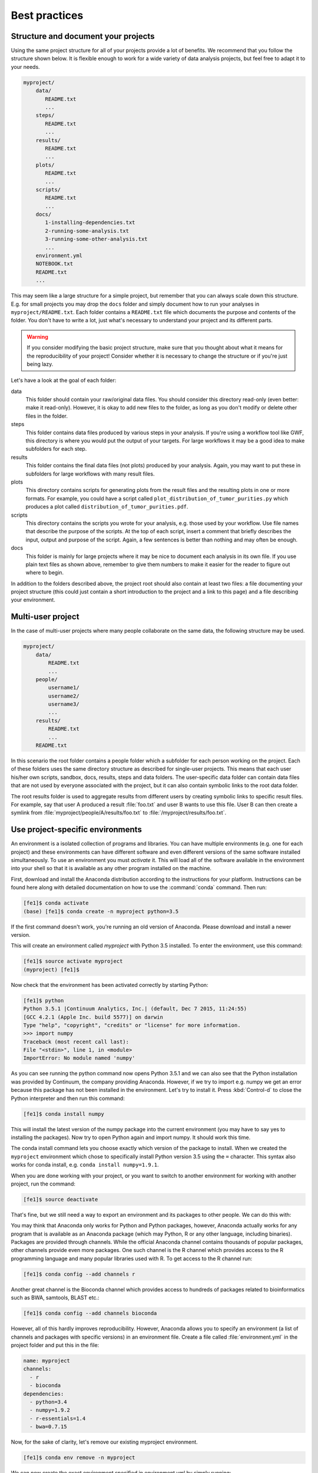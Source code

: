 .. _best_practices:

==============
Best practices
==============

Structure and document your projects
====================================

Using the same project structure for all of your projects provide a lot of
benefits. We recommend that you follow the structure shown below. It is
flexible enough to work for a wide variety of data analysis projects, but
feel free to adapt it to your needs.

.. code-block:: text

    myproject/
        data/
           README.txt
           ...
        steps/
           README.txt
           ...
        results/
           README.txt
           ...
        plots/
           README.txt
           ...
        scripts/
           README.txt
           ...
        docs/
           1-installing-dependencies.txt
           2-running-some-analysis.txt
           3-running-some-other-analysis.txt
           ...
        environment.yml
        NOTEBOOK.txt
        README.txt
        ...

This may seem like a large structure for a simple project, but remember that
you can always scale down this structure. E.g. for small projects you may drop
the ``docs`` folder and simply document how to run your analyses in
``myproject/README.txt``. Each folder contains a ``README.txt`` file which
documents the purpose and contents of the folder. You don't have to write a
lot, just what's necessary to understand your project and its different parts.

.. warning::

    If you consider modifying the basic project structure, make sure that you
    thought about what it means for the reproducibility of your project! Consider
    whether it is necessary to change the structure or if you're just being lazy.

Let's have a look at the goal of each folder:

data
    This folder should contain your raw/original data files. You should
    consider this directory read-only (even better: make it read-only).
    However, it is okay to add new files to the folder, as long as you
    don't modify or delete other files in the folder.

steps
    This folder contains data files produced by various steps in your
    analysis. If you're using a workflow tool like GWF, this directory is where
    you would put the output of your targets. For large workflows it may be a
    good idea to make subfolders for each step.

results
    This folder contains the final data files (not plots) produced by
    your analysis. Again, you may want to put these in subfolders for large
    workflows with many result files.

plots
    This directory contains scripts for generating plots from the result
    files and the resulting plots in one or more formats. For example, you could
    have a script called ``plot_distribution_of_tumor_purities.py`` which produces
    a plot called ``distribution_of_tumor_purities.pdf``.

scripts
    This directory contains the scripts you wrote for your analysis,
    e.g. those used by your workflow. Use file names that describe the purpose
    of the scripts. At the top of each script, insert a comment that briefly
    describes the input, output and purpose of the script. Again, a few
    sentences is better than nothing and may often be enough.

docs
    This folder is mainly for large projects where it may be nice to
    document each analysis in its own file. If you use plain text files as shown
    above, remember to give them numbers to make it easier for the reader to
    figure out where to begin.

In addition to the folders described above, the project root should also
contain at least two files: a file documenting your project structure
(this could just contain a short introduction to the project and a link
to this page) and a file describing your environment.

Multi-user project
==================

In the case of multi-user projects where many people collaborate on the same
data, the following structure may be used.

.. code-block:: text

    myproject/
        data/
            README.txt
            ...
        people/
            username1/
            username2/
            username3/
            ...
        results/
            README.txt
            ...
        README.txt

In this scenario the root folder contains a people folder which a subfolder
for each person working on the project. Each of these folders uses the same
directory structure as described for single-user projects. This means that
each user his/her own scripts, sandbox, docs, results, steps and data folders.
The user-specific data folder can contain data files that are not used by
everyone associated with the project, but it can also contain symbolic links
to the root data folder.

The root results folder is used to aggregate results from different users by
creating symbolic links to specific result files. For example, say that user
A produced a result :file:`foo.txt` and user B wants to use this file. User B can
then create a symlink from :file:`myproject/people/A/results/foo.txt` to
:file:`/myproject/results/foo.txt`.

.. _project_specific_environments:

Use project-specific environments
=================================

An environment is a isolated collection of programs and libraries. You can
have multiple environments (e.g. one for each project) and these environments
can have different software and even different versions of the same software
installed simultaneously. To use an environment you must *activate* it. This
will load all of the software available in the environment into your shell so
that it is available as any other program installed on the machine.

First, download and install the Anaconda distribution according to the
instructions for your platform. Instructions can be found here along with
detailed documentation on how to use the :command:`conda` command. Then
run:

.. code-block:: console

    [fe1]$ conda activate
    (base) [fe1]$ conda create -n myproject python=3.5

If the first command doesn't work, you're running an old version of Anaconda.
Please download and install a newer version.

This will create an environment called *myproject* with Python 3.5 installed.
To enter the environment, use this command:

.. code-block:: console

    [fe1]$ source activate myproject
    (myproject) [fe1]$

Now check that the environment has been activated correctly by starting Python:

.. code-block:: console

    [fe1]$ python
    Python 3.5.1 |Continuum Analytics, Inc.| (default, Dec 7 2015, 11:24:55)
    [GCC 4.2.1 (Apple Inc. build 5577)] on darwin
    Type "help", "copyright", "credits" or "license" for more information.
    >>> import numpy
    Traceback (most recent call last):
    File "<stdin>", line 1, in <module>
    ImportError: No module named 'numpy'

As you can see running the python command now opens Python 3.5.1 and we can
also see that the Python installation was provided by Continuum, the company
providing Anaconda. However, if we try to import e.g. numpy we get an error
because this package has not been installed in the environment. Let's try to
install it. Press :kbd:`Control-d` to close the Python interpreter and then
run this command:

.. code-block:: console

    [fe1]$ conda install numpy

This will install the latest version of the numpy package into the current
environment (you may have to say yes to installing the packages). Now try to
open Python again and import numpy. It should work this time.

The conda install command lets you choose exactly which version of the package
to install. When we created the ``myproject`` environment which chose to
specifically install Python version 3.5 using the ``=`` character. This syntax
also works for conda install, e.g. ``conda install numpy=1.9.1``.

When you are done working with your project, or you want to switch to another
environment for working with another project, run the command:

.. code-block:: console

    [fe1]$ source deactivate

That's fine, but we still need a way to export an environment and its packages
to other people. We can do this with:

You may think that Anaconda only works for Python and Python packages, however,
Anaconda actually works for any program that is available as an Anaconda package
(which may Python, R or any other language, including binaries). Packages are
provided through channels. While the official Anaconda channel contains thousands
of popular packages, other channels provide even more packages. One such channel
is the R channel which provides access to the R programming language and many
popular libraries used with R. To get access to the R channel run:

.. code-block:: console

    [fe1]$ conda config --add channels r

Another great channel is the Bioconda channel which provides access to
hundreds of packages related to bioinformatics such as BWA, samtools, BLAST
etc.:

.. code-block:: console

    [fe1]$ conda config --add channels bioconda

However, all of this hardly improves reproducibility. However, Anaconda allows
you to specify an environment (a list of channels and packages with specific
versions) in an environment file. Create a file called :file:`environment.yml`
in the project folder and put this in the file:

.. code-block:: yaml

    name: myproject
    channels:
      - r
      - bioconda
    dependencies:
      - python=3.4
      - numpy=1.9.2
      - r-essentials=1.4
      - bwa=0.7.15

Now, for the sake of clarity, let's remove our existing myproject environment.

.. code-block:: console

    [fe1]$ conda env remove -n myproject

We can now create the exact environment specified in environment.yml by simply running:

.. code-block:: console

    [fe1]$ conda env create

As you work you may need to change your environment, e.g. update a package to a
more recent version, add or remove a package. To do this, just modify the
environment.yml file and then run:

.. code-block:: console

    [fe1]$ conda env update --prune

Sanity check for repeatability
==============================

To check whether your project can easily be run by another person, package it
into a zip-file and send it to one of your colleagues. They should be able to
run your analysis with no help from you and by only reading the documentation
in your project (and maybe this document).
